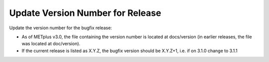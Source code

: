 Update Version Number for Release
---------------------------------

Update the version number for the bugfix release:

* As of METplus v3.0, the file containing the version number is located at docs/version (in earlier releases, the file was located at doc/version).
* If the current release is listed as X.Y.Z, the bugfix version should be X.Y.Z+1, i.e. if on 3.1.0 change to 3.1.1

